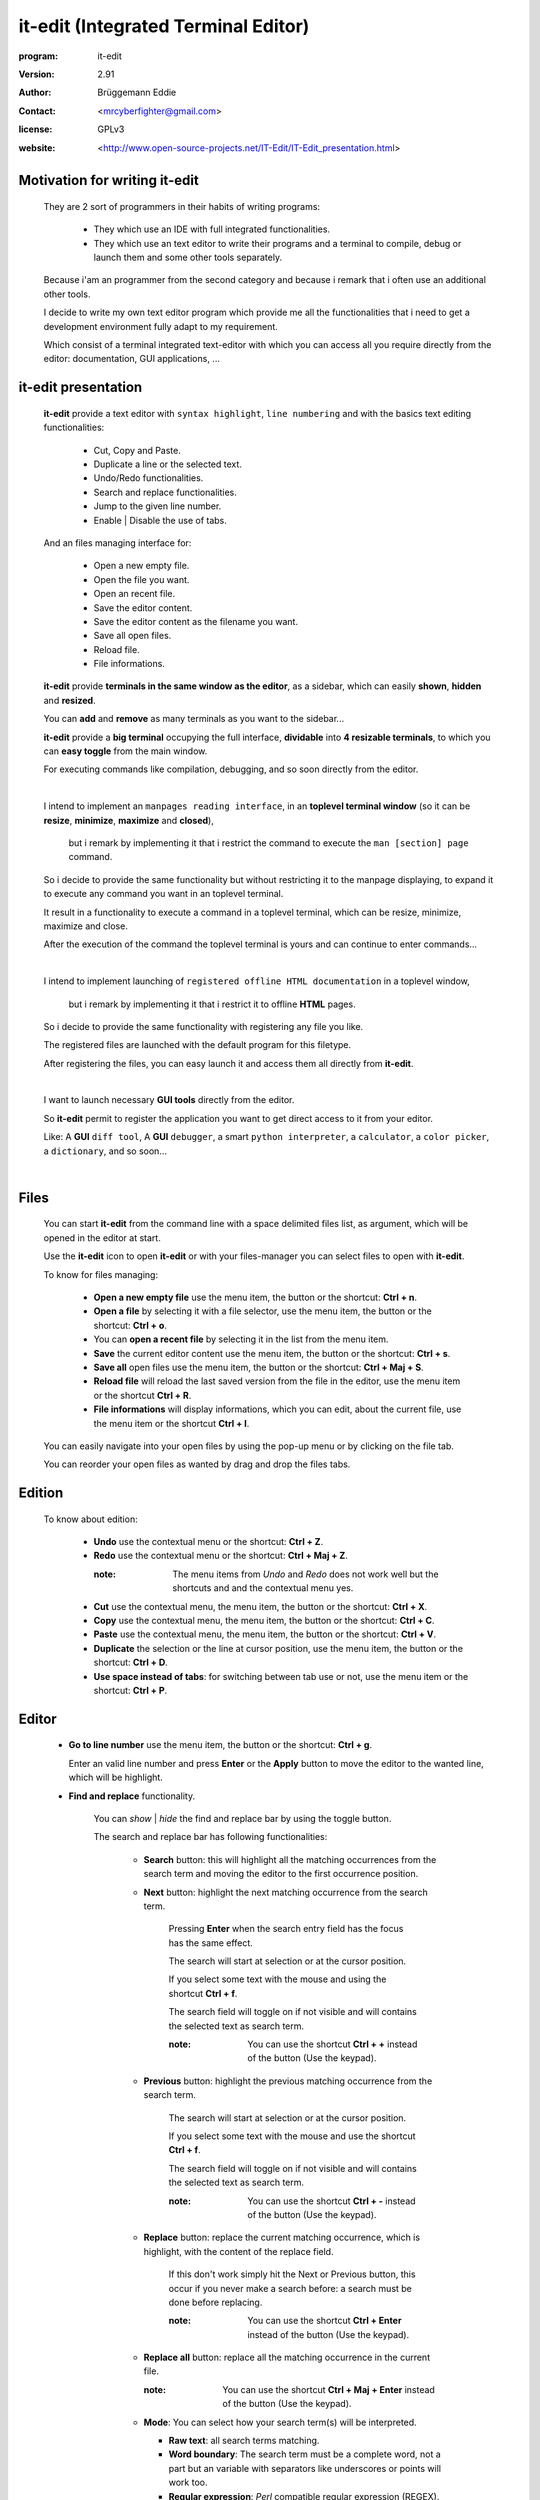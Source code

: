 ====================================
it-edit (Integrated Terminal Editor)
====================================

:program: it-edit

:version: 2.91

:author: Brüggemann Eddie

:contact: <mrcyberfighter@gmail.com>

:license: GPLv3

:website: <http://www.open-source-projects.net/IT-Edit/IT-Edit_presentation.html>

.. image:: ./it-edit_icon.png

------------------------------
Motivation for writing it-edit
------------------------------

  They are 2 sort of programmers in their habits of writing programs:

    * They which use an IDE with full integrated functionalities.

    * They which use an text editor to write their programs and a terminal to compile, debug or launch them and some other tools separately.

  Because i'am an programmer from the second category and because i remark that i often use an additional other tools.

  I decide to write my own text editor program which provide me all the functionalities that i need to get a development environment fully adapt to my requirement.

  Which consist of a terminal integrated text-editor with which you can access all you require directly from the editor: documentation, GUI applications, ...



--------------------
it-edit presentation
--------------------

  **it-edit** provide a text editor with ``syntax highlight``, ``line numbering`` and with the basics text editing functionalities:

    * Cut, Copy and Paste.

    * Duplicate a line or the selected text.

    * Undo/Redo functionalities.

    * Search and replace functionalities.

    * Jump to the given line number.

    * Enable | Disable the use of tabs.

  And an files managing interface for:

    * Open a new empty file.

    * Open the file you want.

    * Open an recent file.

    * Save the editor content.

    * Save the editor content as the filename you want.

    * Save all open files.

    * Reload file.

    * File informations.


  **it-edit** provide **terminals in the same window as the editor**, as a sidebar, which can easily **shown**, **hidden** and **resized**.

  You can **add** and **remove** as many terminals as you want to the sidebar...

  **it-edit** provide a **big terminal** occupying the full interface, **dividable** into **4 resizable terminals**, to which you can **easy toggle** from the main window.

  For executing commands like compilation, debugging, and so soon directly from the editor.

  |

  I intend to implement an ``manpages reading interface``, in an **toplevel terminal window** (so it can be **resize**, **minimize**, **maximize** and **closed**),

    but i remark by implementing it that i restrict the command to execute the ``man [section] page`` command.

  So i decide to provide the same functionality but without restricting it to the manpage displaying, to expand it to execute any command you want in an toplevel terminal.

  It result in a functionality to execute a command in a toplevel terminal, which can be resize, minimize, maximize and close.

  After the execution of the command the toplevel terminal is yours and can continue to enter commands...

  |

  I intend to implement launching of ``registered offline HTML documentation`` in a toplevel window,

    but i remark by implementing it that i restrict it to offline **HTML** pages.

  So i decide to provide the same functionality with registering any file you like.

  The registered files are launched with the default program for this filetype.

  After registering the files, you can easy launch it and access them all directly from **it-edit**.

  |

  I want to launch necessary **GUI tools** directly from the editor.

  So **it-edit** permit to register the application you want to get direct access to it from your editor.

  Like: A **GUI** ``diff tool``, A **GUI** ``debugger``, a smart ``python interpreter``, a ``calculator``, a ``color picker``, a ``dictionary``, and so soon...

  |



-----
Files
-----

    You can start **it-edit** from the command line with a space delimited files list, as argument, which will be opened in the editor at start.

    Use the **it-edit** icon to open **it-edit** or with your files-manager you can select files to open with **it-edit**.

    To know for files managing:

        + **Open a new empty file** use the menu item, the button or the shortcut: **Ctrl + n**.

        + **Open a file** by selecting it with a file selector, use the menu item, the button or the shortcut: **Ctrl + o**.

        + You can **open a recent file** by selecting it in the list from the menu item.

        + **Save** the current editor content use the menu item, the button or the shortcut: **Ctrl + s**.

        + **Save all** open files use the menu item, the button or the shortcut: **Ctrl + Maj + S**.

        + **Reload file** will reload the last saved version from the file in the editor, use the menu item or the shortcut **Ctrl + R**.

        + **File informations** will display informations, which you can edit, about the current file, use the menu item or the shortcut **Ctrl + I**.

    You can easily navigate into your open files by using the pop-up menu or by clicking on the file tab.

    You can reorder your open files as wanted by drag and drop the files tabs.

-------
Edition
-------

    To know about edition:

        + **Undo** use the contextual menu or the shortcut: **Ctrl + Z**.

        + **Redo** use the contextual menu or the shortcut: **Ctrl + Maj + Z**.

          :note: The menu items from *Undo* and *Redo* does not work well but the shortcuts and and the contextual menu yes.

        + **Cut** use the contextual menu, the menu item, the button or the shortcut: **Ctrl + X**.

        + **Copy** use the contextual menu, the menu item, the button or the shortcut: **Ctrl + C**.

        + **Paste** use the contextual menu, the menu item, the button or the shortcut: **Ctrl + V**.  

        + **Duplicate** the selection or the line at cursor position, use the menu item, the button or the shortcut: **Ctrl + D**.

        + **Use space instead of tabs**: for switching between tab use or not, use the menu item or the shortcut: **Ctrl + P**.

------
Editor
------  

    + **Go to line number** use the menu item, the button or the shortcut: **Ctrl + g**.

      Enter an valid line number and press **Enter** or the **Apply** button to move the editor to the wanted line, which will be highlight.

    + **Find and replace** functionality.

        You can *show* | *hide* the find and replace bar by using the toggle button.

        The search and replace bar has following functionalities:

          + **Search** button: this will highlight all the matching occurrences from the search term and moving the editor to the first occurrence position.
                   
          + **Next** button: highlight the next matching occurrence from the search term.
            
             Pressing **Enter** when the search entry field has the focus has the same effect.
   
             The search will start at selection or at the cursor position.
                       
             If you select some text with the mouse and using the shortcut **Ctrl + f**.
            
             The search field will toggle on if not visible and will contains the selected text as search term.
     
             :note: You can use the shortcut **Ctrl + +** instead of the button (Use the keypad).
     
          
          + **Previous** button: highlight the previous matching occurrence from the search term.
    
             The search will start at selection or at the cursor position.
    
             If you select some text with the mouse and use the shortcut **Ctrl + f**.
            
             The search field will toggle on if not visible and will contains the selected text as search term.
     
             :note: You can use the shortcut **Ctrl + -** instead of the button (Use the keypad).
 
          + **Replace** button: replace the current matching occurrence, which is highlight, with the content of the replace field.
    
             If this don't work simply hit the Next or Previous button, this occur if you never make a search before: a search must be done before replacing.
     
             :note: You can use the shortcut **Ctrl + Enter** instead of the button  (Use the keypad).
                       
          + **Replace all** button: replace all the matching occurrence in the current file.
    
            :note: You can use the shortcut **Ctrl + Maj + Enter** instead of the button  (Use the keypad).
 
          + **Mode**: You can select how your search term(s) will be interpreted.
          
            + **Raw text**: all search terms matching.
          
            + **Word boundary**: The search term must be a complete word, not a part but an variable with separators like underscores or points will work too.
       
            + **Regular expression**: *Perl* compatible regular expression (REGEX).
           
          + **Close** button: hide the search and replace bar and clear the highlight.                
                                                 

        :note: if you select some text with the mouse and use the **Ctrl + f** shortcut.

          * The search and replace bar will be show.
 
          * The search field will be filled with your selection.
 
          * The search will begin at your selection position if you hit the **Next** or **Previous** button.
  
  
            

-------
Actions
-------

    + **Command execution**: use the menu item, the **Cmd** button or the shortcut: **Ctrl + e**.

        This will display a little toplevel in which you can enter a command.

        Then press the **Enter** key or the **Apply** button to execute the command in a terminal include in a toplevel window (so you can resize, minimize, maximize and close the window).

        After the execution from the command the toplevel terminal is yours so can continue to enter commands and use it.

    + **Sidebar Terminals adding**: You can add some terminals, 2 per item, to the sidebar, reorder them, and remove it.
                            
                                    Use the menu item or the shortcut **Ctrl + Maj + T**.  

    + **Big terminal(s) switch**: You can switch between a very big terminal and a very big terminal divided into 4 terminals.
                            
                                    Use the menu item or the shortcut **Ctrl + Maj + B**.

    + **File Handler**: use the menu item or the shortcut: **Ctrl + H**.

        For using this features you must register files from the **Files handler manager** tab interface reachable through the settings->Configure program menu item.

        For registering a file you must give it a title which will appears as the button text in the **File Handler** window and selecting the corresponding file.

        Then when you press the button in the **File Handler** window, the file will be launched with the default application for this filetype.

        This features was thinking for fast access to offline HTML documentation but it's being expanded to any filetype, so you can consult pdf documentation too, but not only, this features can be use for any use you want.

        The registered files can be removed from the **File handler** list through the same interface with which you add it.


    + **Application launcher**: use the menu item or the shortcut: **Ctrl + A**.

        This will display an application chooser. By selecting an application you will launch it.

------------
Applications
------------

    You can set different GUI tools launcher from **it-edit**:

    Under the section **programming** you can set:

        + A **GUI** diff tool.

        + A **GUI** debugger.

        + A **GUI** smart python interpreter.

        + A user interface designer.

        + devhelp.

    Under the **utilities** section you can set:

        + A **GUI** calculator.

        + A **GUI** color picker.

        + A **GUI** dictionary.
  
        + A file manager.

        + A **GUI** note taker.

        + A browser.

    Else you can register the application you want under the **others** section.

    This is very practice to launch an application directly from **it-edit** instead of:

        1. Minimize **it-edit**

        2. Go to the menu.

        3. Find the application you want to launch.

        4. Launch your application. 

----
View
----

    + **Big term** *Show* | *hide*: use the menu item, the toggle button or the shortcut: **Ctrl + B**.

    + **Terminals** *show* | *hide*: use the menu item, the toggle button or the shortcut: **Ctrl + T**.

    + **Button bar** *show* | *hide*: use the menu item.

    + **Fullscreen** toggle: use the menu item.

--------
Settings
--------

    + **Syntax highlight**: use the menu item.

        To set the syntax highlight on, on the current edited text from the supported language.

    + **Editor schemes**: use the menu item.

        To set the appearance from the text editor.

        Currently they are 13 different schemes available in **it-edit**:
  
          + build
  
          + Classic.
   
          + Cobalt.
   
          + emacs.
   
          + Kate (default).
  
          + matrix
   
          + Oblivion.
  
          + slate.
   
          + Solarized-dark.
   
          + Solarized-light.
   
          + Tango.          
  
          + turbo.
  
          + vsdark.
  
        Each time you change the scheme your choice is registered so that you don't have to change it every time you start **it-edit**.


    + **Configure program**: use the menu item.

        To access to the program configuration window which is divide into 3 part:

        + **Editor settings**:

            + Font (Monospace 10 per default).
   
            + Display lines numbers (Enabled per default).
   
            + Display TABS characters (Enabled per default).
   
            + Use auto-indent (Enabled per default).
   
            + Indent width (2 per default).
   
            + Use spaces instead of TABS (Enabled per default).
   
            + TABS width (2 per default).
   
            + Create a backup file by saving (Enabled per default).
    
            + Remove trailing space at saving (Enabled per default).
    
        + **Terminal settings**:
    
            + Appearance:
    
                + Font (Monospace 10 per default).
       
                + Font scale (1.0 per default).
              
                + Cursor type (BLOCK per default).
              
                + Cursor color (white per default).
              
                + Cursor blink mode (BLINK_SYSTEM per default).
              
                + Background color (Black per default).
       
                + Foreground color (White per default).
              
                + Allow bold (True per default).
              
                + Bold color (White per default).
              
                + Pointer autohide (Disabled per default).
              
            + Settings:
    
                + User shell (Default to your default shell).
        
                + Start directory when you launch a terminal.
        
                + Audible bell (Enabled per default).
        
                + Scroll back lines.
        
                    + Unlimited (Default).
            
                    + Settable to the value you want.
            
                + Scrolling.
        
                    + Scroll on output (Disabled per default).
             
                        Controls whether or not the terminal will forcibly scroll to the bottom of the terminal when the new data is received.
             
                    + Scroll on keystroke (Enabled per default).
             
                        Controls whether or not the terminal will forcibly scroll to the bottom of the terminal when the user presses a key.
             
                + Erase binding.
        
                    + Backspace key binding (Default to automatic).
            
                    + Delete key binding (Default to automatic).
                 
        + **File handler manager**:

            Here you can add and remove files for the **File handler** feature.
    
        + **Applications**:

            Here you can define shortcuts for the applications you want.
    
        + **Settings**
    
          + Define the ratio main-interface and sidebar in form of a floating-point value between 0.0-1.0,

            representing the surface the sidebar will cover and so the width of the sidebar terminals.
       
          + Show | hide the sidebar terminals at start.
     
          + Show | hide the big terminal at start.
      
          + Choosing to divide the big terminal in 4 at start.
      
          + Toggle to fullscreen at start.
     
          + Launch a command in the terminals at start.
     
          + Set it-edit as your default editor or reset the settings.
       
--------------
Shortcuts memo
--------------

Application shortcuts:
~~~~~~~~~~~~~~~~~~~~~~

  +--------------------+----------------------+------------------+
  |    Shortcut        |    functionality     |    Mnemonic      |
  +====================+======================+==================+
  | Ctrl + n           | New file             | n = new          |
  +--------------------+----------------------+------------------+
  | Ctrl + o           | Open file            | o = open         |
  +--------------------+----------------------+------------------+
  | Ctrl + s           | Save file            | s = save         |
  +--------------------+----------------------+------------------+
  | Ctrl + Maj + S     | Save all files       | S = Save         |
  +--------------------+----------------------+------------------+
  | Ctrl + r           | Reload file          | r = reload       |
  +--------------------+----------------------+------------------+
  | Ctrl + i           | File informations    | i = Informations |
  +--------------------+----------------------+------------------+
  | Ctrl + z           | Undo                 | None             |
  +--------------------+----------------------+------------------+
  | Ctrl + Maj + Z     | Redo                 | None             |
  +--------------------+----------------------+------------------+
  | Ctrl + f           | Search               | f = find         |
  +--------------------+----------------------+------------------+
  | Ctrl + Enter       | Replace              | none             |
  +--------------------+----------------------+------------------+
  | Ctrl + Maj + Enter | Replace all          | none             |
  +--------------------+----------------------+------------------+
  | Ctrl + +           | Next                 | none             |
  +--------------------+----------------------+------------------+
  | Ctrl + -           | Previous             | none             |
  +--------------------+----------------------+------------------+
  | Ctrl + g           | Go to line number    | g = go to        |
  +--------------------+----------------------+------------------+
  | Ctrl + x           | Cut                  | None             |
  +--------------------+----------------------+------------------+
  | Ctrl + c           | Copy                 | c = copy         |
  +--------------------+----------------------+------------------+
  | Ctrl + v           | Paste                | None             |
  +--------------------+----------------------+------------------+
  | Ctrl + d           | Duplicate text       | d = duplicate    |
  +--------------------+----------------------+------------------+
  | Ctrl + p           | Use tabs             | none             |
  +--------------------+----------------------+------------------+
  | Ctrl + e           | Execute command      | e = execute      |
  +--------------------+----------------------+------------------+
  | Ctrl + b           | Show|Hide big term   | b = big term     |
  +--------------------+----------------------+------------------+
  | Ctrl + Maj + B     | big term switch      | B = Big term     |
  +--------------------+----------------------+------------------+
  | Ctrl + t           | Show | Hide terminal | t = terminal     |
  +--------------------+----------------------+------------------+
  | Ctrl + Maj + T     | Add new terminals    | T = Terminals    |
  +--------------------+----------------------+------------------+
  | Maj + Copy         | Copy from terminal   | none             |
  +--------------------+----------------------+------------------+
  | Maj + Insert       | Paste to terminal    | none             |
  +--------------------+----------------------+------------------+
  | Ctrl + h           | File handler         | h = handler      |
  +--------------------+----------------------+------------------+
  | Ctrl + a           | Application launcher | a = application  |
  +--------------------+----------------------+------------------+
  | Ctrl + q           | Quit application     | q = quit         |
  +--------------------+----------------------+------------------+

Terminals shortcuts:
~~~~~~~~~~~~~~~~~~~~

  +-----------------------+----------------------+------------------+
  |    Shortcut           |    functionality     |    Mnemonic      |
  +=======================+======================+==================+
  | Shift + Copy (KP 1)   | Copy from terminal   | none             |
  +-----------------------+----------------------+------------------+
  | Shift + Insert (KP 0) | Paste to terminal    | none             |
  +-----------------------+----------------------+------------------+
  | Shift + Ctrl + T      | Open new tab         | t = tab          |
  +-----------------------+----------------------+------------------+
  | Shift + Ctrl + -      | Decrease font-scale  | \- = decrease    |
  +-----------------------+----------------------+------------------+
  | Shift + Ctrl + +      | Increase font-scale  | \+ = increase    |
  +-----------------------+----------------------+------------------+

  :note: Else you can close a tab and reset the terminal from the terminals contextual menu.

-------------------
Supported languages
-------------------



+ **ActionScript** (text/x-actionscript)

  + *\*.as*


+ **Ada** (text/x-ada, text/x-adasrc)

  + *\*.adb*
  + *\*.ads*


+ **ANS-Forth94** (text/x-forth)

  + *\*.4th*
  + *\*.forth*

+ **ASP** (text/x-asp, application/x-asp, application/x-asap)

  + *\*.asp*


+ **Automake**

  + *Makefile.am*
  + *GNUmakefile.am*


+ **awk** (application/x-awk)

  + *\*.awk*


+ **BennuGD**

  + *\*.prg*


+ **BibTeX** (text/x-bibtex)

  + *\*.bib*


+ **Boo** (text/x-boo)

  + *\*.boo*


+ **C** (text/x-c, text/x-csrc, image/x-xpixmap)

  + *\*.c*


+ **C#** (text/x-csharpsrc, text/x-csharp)

  + *\*.cs*


+ **C++** (text/x-c++, text/x-cpp, text/x-c++src)

  + *\*.cpp*
  + *\*.cxx*
  + *\*.cc*
  + *\*.C*
  + *\*.c++*


+ **ChangeLog** (text/x-changelog)

  + ChangeLog

+ **C++** **Header** (text/x-c++hdr)

  + *\*.hh*
  + *\*.hp*
  + *\*.hpp*
  + *\*.h++*


+ **C/C++/ObjC** **Header** (text/x-chdr)

  + *\*.h*

+ **CG Shader Language**

  + *\*.cg*

+ **CMake**

  + *CMakeLists.txt*
  + *\*.cmake*
  + *\*.cmake.in*
  + *\*.ctest*
  + *\*.ctest.in*


+ **COBOL**

  + *\*.cbl*
  + *\*.cob*
  + *\*.cbd*
  + *\*.cdb*
  + *\*.cdc*


+ **CSS** (text/css)

  + *\*.css*
  + *\*.CSSL*


+ **CSV** (text/csv)

  + *\*.csv*


+ **CUDA**

  + *\*.cu*
  + *\*.cuh*


+ **D** (text/x-dsrc)

  + *\*.d*


+ **.desktop** (application/x-gnome-app-info, application/x-desktop)

  + *\*.desktop*
  + *\*.kdelnk*


+ **Diff** (text/x-diff, text/x-patch, text/x-reject)

  + *\*.diff*
  + *\*.patch*
  + *\*.rej*


+ **DocBook** (application/docbook+xml)

  + *\*.docbook*

+ **DOS Batch**

  + *\*.bat*
  + *\*.cmd*
  + *\*.sys*

+ **DPatch** (text/x-dpatch)

  + *\*.dpatch*


+ **DTD** (text/x-dtd)

  + *\*.dtd*


+ **Eiffel** (text/x-eiffel)

  + *\*.e*
  + *\*.eif*


+ **Erlang** (text/x-erlang)

  + *\*.erl*
  + *\*.hrl*


+ **F#** (text/x-fsharp)

  + *\*.fs*

+ **FCL**

  + *\*.fcl*

+ **Forth** (text/x-forth)

  + *\*.frt*
  + *\*.fs*

+ **Fortran 95** (text/x-fortran)

  + *\*.f*
  + *\*.f90*
  + *\*.f95*
  + *\*.for*
  + *\*.F*
  + *\*.F90*

+ **GAP** (text/x-gap)

  + *\*.g*
  + *\*.gd*
  + *\*.gi*
  + *\*.gap*

+ **GDB Log**

  + *\*.gdb*

+ **Genie** (text/x-genie)

  + *\*.gs*

+ **gettext translation** (text/x-po, text/x-pot, text/x-pox, text/x-gettext-translation, text/x-gettext-translation-template)

  + *\*.po*
  + *\*.pot*

+ **Go**

  + *\*.go*


+ **Graphviz Dot** (text/vnd.graphviz)

  + *\*.dot*
  + *\*.gv*


+ **gtk-doc**

+ **GtkRC** (text/x-gtkrc)

  + gtkrc
  + *\*.gtkrc*
  + *gtkrc-\**
  + *\*.gtkrc-\**


+ **Haddock**

+ **Haskell** (text/x-haskell)

  + *\*.hs*


+ **HTML** (text/html)

  + *\*.html*
  + *\*.htm*


+ **IDL** (text/x-idl)

  + *\*.idl*

+ **IDL-Exelis**

  + *\*.pro*


+ **ImageJ**

  + *\*.ijm*


+ **.ini** (text/x-ini-file, application/x-ini-file)

  + *\*.ini*


+ **J**

  + *\*.ijs*


+ **Jade**

  + *\*.jade*


+ **Java** (text/x-java)

  + *\*.java*


+ **JavaScript** (application/javascript, application/x-javascript, text/x-javascript, text/javascript, text/x-js)

  + *\*.js*
  + *\*.node*


+ **JSON** (application/json)

  + *\*.json*
  + *\*.geojson*
  + *\*.topojson*


+ **Julia**

  + *\*.jl*


+ **LaTeX** (text/x-tex)

  + *\*.tex*
  + *\*.ltx*
  + *\*.sty*
  + *\*.cls*
  + *\*.dtx*
  + *\*.ins*
  + *\*.bbl*


+ **Lex**

  + *\*.l*
  + *\*.lex*
  + *\*.flex*


+ **libtool** (text/x-libtool)

  + *\*.la*
  + *\*.lai*
  + *\*.lo*


+ **Literate Haskell** (text/x-literate-haskell)

  + *\*.lhs*


+ **LLVM IR**

  + *\*.ll*


+ **Lua** (text/x-lua)

  + *\*.lua*

+ **m4** (application/x-m4)

  + *\*.m4*
  + *configure.ac*
  + *configure.in*


+ **Makefile** (text/x-makefile)

  + *[Mm]akefile*
  + *GNUmakefile*
  + *\*.make*
  + *\*.mak*
  + *\*.mk*


+ **Mallard**

  + *\*.page*


+ **Markdown** (text/x-markdown)

  + *\*.markdown*
  + *\*.md*
  + *\*.mkd*

+ **Matlab** (text/x-matlab)

  + *\*.m*


+ **MediaWiki**

+ **Meson** (text/x-meson)

  + *meson.build*
  + *meson_options.txt*


+ **ML standard**

  + *\*.sml*
  + *\*.sig*


+ **Modelica** (text/x-modelica)

  + *\*.mo*
  + *\*.mop*


+ **MXML**

  + *\*.mxml*


+ **Nemerle** (text/x-nemerle)

  + *\*.n*


+ **NetRexx** (text/x-netrexx)

  + *\*.nrx*

+ **NSIS**

  + *\*.nsi*
  + *\*.nsh*


+ **Objective-C** (text/x-objcsrc)

  + *\*.m*


+ **Objective-J** (text/x-objective-j)

  + *\*.j*


+ **OCaml** (text/x-ocaml)

  + *\*.ml*
  + *\*.mli*
  + *\*.mll*
  + *\*.mly*


+ **OCL** (text/x-ocl)

  + *\*.ocl*


+ **Octave** (text/x-octave)

  + *\*.m*


+ **OOC**

  + *\*.ooc*


+ **Opal**

  + *\*.sign*
  + *\*.impl*


+ **OpenCL**

  + *\*.cl*


+ **OpenGL Shading Language**

  + *\*.glslv*
  + *\*.glslf*


+ **Pascal** (text/x-pascal)

  + *\*.p*
  + *\*.pas*

+ **Perl** (text/x-perl, application/x-perl)

  + *\*.pl*
  + *\*.pm*
  + *\*.al*
  + *\*.perl*
  + *\*.t*


+ **PHP** (text/x-php, application/x-php, text/x-php-source, application/x-php-source)

  + *\*.php*
  + *\*.php3*
  + *\*.php4*
  + *\*.phtml*


+ **Pig**

  + *\*.pig*


+ **pkg-config** (text/x-pkg-config)

  + *\*.pc*


+ **Prolog** (text/x-prolog)

  + *\*.prolog*


+ **Protobuf** (text/x-protobuf)

  + *\*.proto*


+ **Puppet**

  + *\*.pp*


+ **Python** (text/x-python, application/x-python)

  + *\*.py*

+ **Python 3**

  + *\*.py3*


+ **R** (text/x-R)

  + *\*.R*
  + *\*.Rout*
  + *\*.r*
  + *\*.Rhistory*
  + *\*.Rt*
  + *\*.Rout.save*
  + *\*.Rout.fail*


+ **reStructuredText** (text/x-rst)

  + *\*.rst*


+ **Ruby** (application/x-ruby, text/x-ruby)

  + *\*.rb*
  + *\*.rake*
  + *\*.gemspec*
  + *Rakefile*
  + *Capfile*
  + *Gemfile*

+ **Rust**

  + *\*.rs*


+ **Scala** (text/x-scala)

  + *\*.scala*


+ **Scheme** (text/x-scheme)

  + *\*.scm*


+ **Scilab**

  + *\*.sce*
  + *\*.sci*


+ **sh** (text/x-shellscript, application/x-shellscript, text/x-sh)

  + *\*.sh*
  + *\*bashrc*
  + *.profile*
  + *.bash_profile*


+ **SPARQL** (application/sparql-query)

  + *\*.rq*


+ **Specification RPM** (text/x-rpm-spec)

  + *\*.spec*


+ **SQL** (text/x-sql)

  + *\*.sql*


+ **Sweave**

  + *\*.rnw*
  + *\*.Rnw*
  + *\*.snw*
  + *\*.Snw*


+ **SystemVerilog**

  + *\*.sv*
  + *\*.svh*


+ **SystemVerilog Bluespec**

  + *\*.bsv*


+ **Tcl** (text/x-tcl, application/x-tcl)

  + *\*.tcl*
  + *\*.tk*


+ **Texinfo** (text/x-texinfo)

  + *\*.texi*
  + *\*.texinfo*


+ **Thrift**

  + *\*.thrift*


+ **txt2tags**

  + *\*.t2t*


+ **Vala** (text/x-vala)

  + *\*.vala*
  + *\*.vapi*


+ **VB.NET** (text/x-vbnet, text/x-vb)

  + *\*.vb*


+ **Verilog** (text/x-verilog-src)

  + *\*.v*


+ **VHDL** (text/x-vhdl)

  + *\*.vhd*


+ **XML** (application/xml, text/xml)

  + *\*.xml*
  + *\*.xspf*
  + *\*.siv*
  + *\*.smil*
  + *\*.smi*
  + *\*.sml*
  + *\*.kino*
  + *\*.xul*
  + *\*.xbel*
  + *\*.abw*
  + *\*.zabw*
  + *\*.glade*
  + *\*.jnlp*
  + *\*.xhtml*
  + *\*.svg*
  + *\*.mml*
  + *\*.rdf*
  + *\*.rss*
  + *\*.wml*
  + *\*.xmi*
  + *\*.fo*
  + *\*.xslfo*


+ **XSLT** (application/xslt+xml)

  + *\*.xslt*
  + *\*.xsl*


+ **Yacc** (text/x-yacc, text/x-bison)

  + *\*.y*
  + *\*.yacc*


+ **YAML** (application/x-yaml)

  + *\*.yaml*
  + *\*.yml*


-------
Credits
-------

    :Author: Eddie Brüggemann

    :Contact: <mrcyberfighter@gmail.com>

    :License: GPLv3.

    Thank's to my beloved mother, my family and to the doctors.

    Stay away from drugs: drugs destroy your brain and your life.